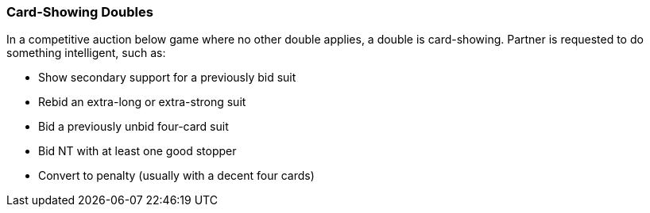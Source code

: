 ### Card-Showing Doubles
In a competitive auction below game where no other double applies, a double is card-showing. 
Partner is requested to do something intelligent, such as:

* Show secondary support for a previously bid suit
* Rebid an extra-long or extra-strong suit
* Bid a previously unbid four-card suit
* Bid NT with at least one good stopper
* Convert to penalty (usually with a decent four cards)

